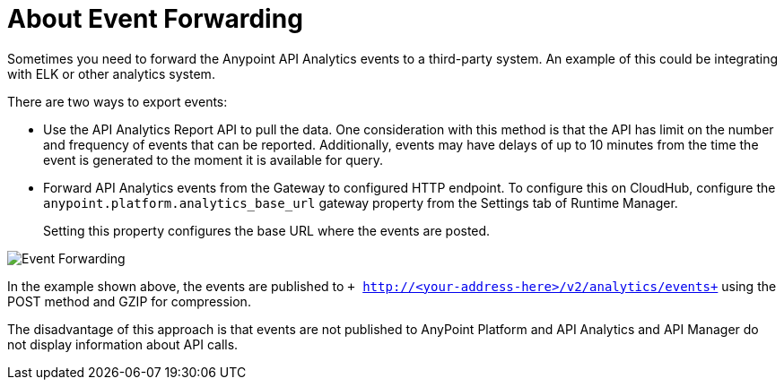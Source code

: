 = About Event Forwarding

Sometimes you need to forward the Anypoint API Analytics events to a third-party system. An example of this could be integrating with ELK or other analytics system. 

There are two ways to export events:

* Use the API Analytics Report API to pull the data. One consideration with this method is that the API has limit on the number and frequency of events that can be reported. Additionally, events may have delays of up to 10 minutes from the time the event is generated to the moment it is available for query.

* Forward API Analytics events from the Gateway to configured HTTP endpoint. To configure this on CloudHub, configure the `anypoint.platform.analytics_base_url` gateway property from the Settings tab of Runtime Manager.
+
Setting this property configures the base URL where the events are posted.

image::analytics-event-forwarding.png[Event Forwarding]

In the example shown above, the events are published to `+
http://<your-address-here>/v2/analytics/events+` using the POST method and GZIP for compression.

The disadvantage of this approach is that events are not published to AnyPoint Platform and API Analytics and API Manager do not display information about API calls.
